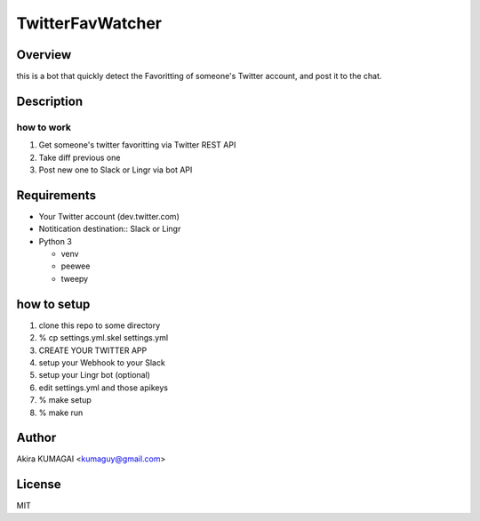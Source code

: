 =================
TwitterFavWatcher
=================


Overview
========

this is a bot that quickly detect the Favoritting of someone's Twitter account, and post it to the chat.


Description
===========

how to work
-----------

1. Get someone's twitter favoritting via Twitter REST API
2. Take diff previous one
3. Post new one to Slack or Lingr via bot API


Requirements
============

- Your Twitter account (dev.twitter.com)
- Notitication destination:: Slack or Lingr
- Python 3

  - venv
  - peewee
  - tweepy


how to setup
============

1. clone this repo to some directory
2. % cp settings.yml.skel settings.yml
3. CREATE YOUR TWITTER APP
4. setup your Webhook to your Slack
5. setup your Lingr bot (optional)
6. edit settings.yml and those apikeys
7. % make setup
8. % make run


Author
======

Akira KUMAGAI <kumaguy@gmail.com>


License
=======

MIT



